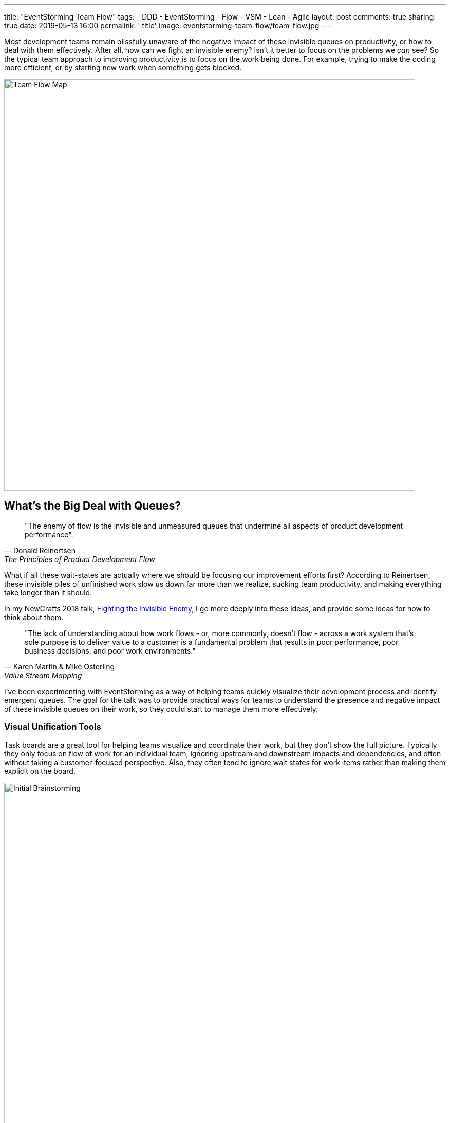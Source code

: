 ---
title: "EventStorming Team Flow"
tags:
- DDD
- EventStorming
- Flow
- VSM
- Lean
- Agile
layout: post
comments: true
sharing: true
date: 2019-05-13 16:00
permalink: ':title'
image: eventstorming-team-flow/team-flow.jpg
---

Most development teams remain blissfully unaware of the negative impact of these invisible queues on productivity, or how to deal with them effectively. After all, how can we fight an invisible enemy? Isn't it better to focus on the problems we _can_ see? So the typical team approach to improving productivity is to focus on the work being done. For example, trying to make the coding more efficient, or by starting new work when something gets blocked.

image::/assets/eventstorming-team-flow/team-flow.jpg[Team Flow Map,800]

## What's the Big Deal with Queues?

[quote, Donald Reinertsen, The Principles of Product Development Flow]
____
"The enemy of flow is the invisible and unmeasured queues that undermine all aspects of product development performance".
____

What if all these wait-states are actually where we should be focusing our improvement efforts first? According to Reinertsen, these invisible piles of unfinished work slow us down far more than we realize, sucking team productivity, and making everything take longer than it should.

In my NewCrafts 2018 talk, http://videos.ncrafts.io/video/275328050[Fighting the Invisible Enemy], I go more deeply into these ideas, and provide some ideas for how to think about them.

[quote, Karen Martin & Mike Osterling, Value Stream Mapping]
____
"The lack of understanding about how work flows - or, more commonly, doesn't flow - across a work system that's sole purpose is to deliver value to a customer is a fundamental problem that results in poor performance, poor business decisions, and poor work environments."
____

I've been experimenting with EventStorming as a way of helping teams quickly visualize their development process and identify emergent queues. The goal for the talk was to provide practical ways for teams to understand the presence and negative impact of these invisible queues on their work, so they could start to manage them more effectively.

### Visual Unification Tools

Task boards are a great tool for helping teams visualize and coordinate their work, but they don't show the full picture. Typically they only focus on flow of work for an individual team, ignoring upstream and downstream impacts and dependencies, and often without taking a customer-focused perspective. Also, they often tend to ignore wait states for work items rather than making them explicit on the board.

image::/assets/eventstorming-team-flow/initial-ideas.jpg[Initial Brainstorming,800]

For those familiar with value stream mapping, EventStorming can function as a lightweight, collaborative, first-pass approach to visualizing a value stream and a team's place within it.

EventStorming can function as a lightweight step in the direction of value stream mapping. The conversation that it enables and the map that it produces "can function as a visual unification tool, by enabling a team to visualize work that's not particularly visual."

As with the visualization applied in value stream mapping, visualizing the invisible work is "an essential first step to gaining clarity about and consensus around how work gets done. It's also a highly unifying activity - helps people see the need for improvement, and generates alignment and consensus around specific improvements being considered." - https://www.amazon.com/Value-Stream-Mapping-Organizational-Transformation/dp/0071828915[Value Stream Mapping].

*The goal is to visualize queues so they can be managed effectively, starting with the ones that have the most significant impact economically.*

image::/assets/eventstorming-team-flow/reviewing.jpg[Initial Brainstorming,800]

### Visualizing Your Team Flow

As with regular https://leanpub.com/introducing_eventstorming[EventStorming], the team performs an initial brainstorm where everyone writes as many events as possible at the same time. I recommend you map out the events that occur from an initial feature idea, all the way to the point where the delivered functionality is used by a customer to solve a problem or meet a need. Don't worry about possible duplication or event sequence at this point where everyone is writing events.

Events are written in the past tense, as if everyone is looking back on the completed process. For example, write "story estimated" rather than "estimate story," or write "changes pushed to production" rather than "push changes to production."

image::/assets/eventstorming-team-flow/initial-ideas2.jpg[Initial Brainstorming,800]

Once you have a good representative sample of events, arrange them chronologically in sequence, earliest on the left to latest on the right. Don't worry about loops or conditionals...just lay it out as if it's a linear flow. It's more important at this point to capture the overall sequence rather than various possible paths. Eliminate any duplicates, though keep an eye out for differences in terminology for events as they may be significant in terms of uncovering different perspectives or misunderstandings.

TIP: If you have trouble doing this because you have many different types of work items, such as defects, production support, feature development... start with a specific user story, or a bug, and map that one out first. Once you have a flow that seems fairly representative for the item being visualized, start you can always add one later in another swimlane.

### Visualizing Queues

Use another color to represent possible/potential queues in the process. Look for anywhere there is:

* a handoff from one person, role, or team to another
* significant waiting. Examples include, but are not limited to: waiting for another team to complete something, or infrastructure to be ready, or some kind of approval, builds to run, pull requests to be approved, peer reviews to complete, time spent waiting for testing to happen, ...
* batching of work, such as at sprint planning for Scrum teams
* common points for rework?

For every queue, talk it through as a team in terms of how much of a friction point it is for the overall flow. Are there simple ways to reduce the time that work spends in that queue?

image::/assets/eventstorming-team-flow/reviewing3.jpg[Reviewing,800]

image::/assets/eventstorming-team-flow/reviewing4.jpg[Reviewing,800]

*The goal is to NOT to eliminate all queues but to manage and constrain them.*

Capture any problems, questions, hotspots or conversation points on bright colored stickies. For example, if you find an event that is frequently associated with rework, it would be a good one to call out as a problem area for future investigation/experimentation.

### Improving Flow

Identify the queue with the most significant economic/productivity impact. If you don't know which it is, start measuring it. Begin gathering data on problematic areas, and then run small improvement experiments.

Some possible tactics for managing an emergent queue to improve overall flow:

* Set a WIP limit for this queue.
* See if the queue can be eliminated, perhaps through automation (e.g. CI/CD) or better collaboration (BDD, devops)
* Use the EventStorming map to build out a kanban board so you can limit WIP at the team and work state levels.

image::/assets/eventstorming-team-flow/reviewing2.jpg[Reviewing,800]

See also my https://www.youtube.com/watch?v=q80FiugsO1Q[Modeling Team Flow] talk at Explore DDD 2018 for a slightly updated version of the Newcrafts talk. I also mention a number of other techniques for managing and constraining emergent queues.

I also introduced this technique at last year's EventStorming Summit in Bologna. I learned there that others had already experimented with similar approaches using EventStorming in the past, so please let me know in the comments if there are other articles or talks that should be referenced:

++++
<blockquote class="twitter-tweet" data-lang="en"><p lang="en" dir="ltr">Artifacts from <a href="https://twitter.com/hashtag/EventStorming?src=hash&amp;ref_src=twsrc%5Etfw">#EventStorming</a> summit <a href="https://twitter.com/hashtag/ESS18?src=hash&amp;ref_src=twsrc%5Etfw">#ESS18</a> session on modeling team flow (i.e. value steam mapping) using EventStorming. Will publish something soon. <a href="https://t.co/bSR7GXXLRc">pic.twitter.com/bSR7GXXLRc</a></p>&mdash; Paul Rayner (@thepaulrayner) <a href="https://twitter.com/thepaulrayner/status/1017300285746642945?ref_src=twsrc%5Etfw">July 12, 2018</a></blockquote>
<script async src="https://platform.twitter.com/widgets.js" charset="utf-8"></script>
++++

Here's a example https://twitter.com/jennyjmar[Jenny Martin] posted of applying this technique in a workshop:

++++
<blockquote class="twitter-tweet" data-lang="en"><p lang="en" dir="ltr">Really successful workshop looking at flow &amp; business process.  Mashup of Value Stream Mapping and Event Storming.  Inspired by <a href="https://twitter.com/thepaulrayner?ref_src=twsrc%5Etfw">@thepaulrayner</a> &amp; <a href="https://twitter.com/ziobrando?ref_src=twsrc%5Etfw">@ziobrando</a> <a href="https://twitter.com/hashtag/eventstorming?src=hash&amp;ref_src=twsrc%5Etfw">#eventstorming</a> <a href="https://twitter.com/hashtag/lean?src=hash&amp;ref_src=twsrc%5Etfw">#lean</a> Thx! <a href="https://t.co/4aF3eCyCCv">pic.twitter.com/4aF3eCyCCv</a></p>&mdash; Jenny Martin (@jennyjmar) <a href="https://twitter.com/jennyjmar/status/1011614739531694080?ref_src=twsrc%5Etfw">June 26, 2018</a></blockquote>
<script async src="https://platform.twitter.com/widgets.js" charset="utf-8"></script>
++++

If you map an entire value stream flow from "concept to cash" it is common to notice how small the development team part of the process is, and it is possible that the most damaging queues in terms of economic impact are upstream or downstream from the team. Once everything is mapped out, for non-trivial flows a common comment I hear is: "I had no idea we had so many queues."

I'd be interested in hearing about anyone experimenting with this approach, such as for a team retrospective or workshop. I haven't tried to be comprehensive here, as I'm interested in learning what questions/feedback others have. What do you think? Feel free to post in the comments below.

